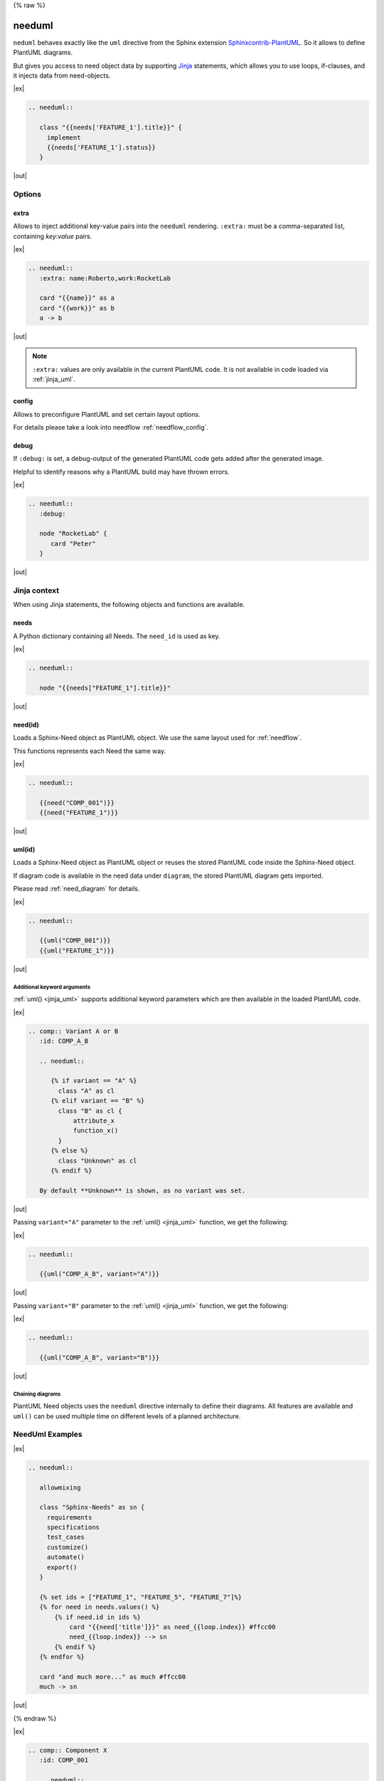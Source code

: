 {% raw %}

.. _needuml:

needuml
=======

``neduml`` behaves exactly like the ``uml`` directive from the Sphinx extension
`Sphinxcontrib-PlantUML <https://github.com/sphinx-contrib/plantuml/>`_.
So it allows to define PlantUML diagrams.

But gives you access to need object data by supporting `Jinja <https://jinja.palletsprojects.com/>`_ statements,
which allows you to use loops, if-clauses, and it injects data from need-objects.

|ex|

.. code-block:: rst

   .. needuml::

      class "{{needs['FEATURE_1'].title}}" {
        implement
        {{needs['FEATURE_1'].status}}
      }

|out|

.. needuml::

   class "{{needs['FEATURE_1'].title}}" {
     implement
     {{needs['FEATURE_1'].status}}
   }

Options
-------

extra
~~~~~
Allows to inject additional key-value pairs into the ``needuml`` rendering.
``:extra:`` must be a comma-separated list, containing *key:value* pairs.

|ex|

.. code-block:: rst

   .. needuml::
      :extra: name:Roberto,work:RocketLab

      card "{{name}}" as a
      card "{{work}}" as b
      a -> b

|out|

.. needuml::
   :extra: name:Roberto,work:RocketLab

   card "{{name}}" as a
   card "{{work}}" as b
   a -> b

.. note::

   ``:extra:`` values are only available in the current PlantUML code.
   It is not available in code loaded via :ref:`jinja_uml`.

config
~~~~~~
Allows to preconfigure PlantUML and set certain layout options.

For details please take a look into needflow :ref:`needflow_config`.

debug
~~~~~

If ``:debug:`` is set, a debug-output of the generated PlantUML code gets added after the generated image.

Helpful to identify reasons why a PlantUML build may have thrown errors.

|ex|

.. code-block:: rst

   .. needuml::
      :debug:

      node "RocketLab" {
         card "Peter"
      }

|out|

.. needuml::
   :debug:

   node "RocketLab" {
      card "Peter"
   }

Jinja context
-------------
When using Jinja statements, the following objects and functions are available.

needs
~~~~~
A Python dictionary containing all Needs. The ``need_id`` is used as key.

|ex|

.. code-block:: rst

   .. needuml::

      node "{{needs["FEATURE_1"].title}}"

|out|

.. needuml::

      node "{{needs["FEATURE_1"].title}}"


.. _jinja_need:

need(id)
~~~~~~~~
Loads a Sphinx-Need object as PlantUML object.
We use the same layout used for :ref:`needflow`.

This functions represents each Need the same way.

|ex|

.. code-block:: rst

   .. needuml::

      {{need("COMP_001")}}
      {{need("FEATURE_1")}}

|out|

.. needuml::

      {{need("COMP_001")}}
      {{need("FEATURE_1")}}

.. _jinja_uml:

uml(id)
~~~~~~~
Loads a Sphinx-Need object as PlantUML object or reuses the stored PlantUML code inside the Sphinx-Need object.

If diagram code is available in the need data under ``diagram``, the stored PlantUML diagram gets imported.

Please read :ref:`need_diagram` for details.


|ex|

.. code-block:: rst

   .. needuml::

      {{uml("COMP_001")}}
      {{uml("FEATURE_1")}}

|out|

.. needuml::

   {{uml("COMP_001")}}
   {{uml("FEATURE_1")}}

Additional keyword arguments
++++++++++++++++++++++++++++

:ref:`uml() <jinja_uml>` supports additional keyword parameters which are then available in the loaded PlantUML code.

|ex|

.. code-block:: rst

   .. comp:: Variant A or B
      :id: COMP_A_B

      .. needuml::

         {% if variant == "A" %}
           class "A" as cl
         {% elif variant == "B" %}
           class "B" as cl {
               attribute_x
               function_x()
           }
         {% else %}
           class "Unknown" as cl
         {% endif %}

      By default **Unknown** is shown, as no variant was set.

|out|

.. comp:: Variant A or B
   :id: COMP_A_B

   .. needuml::

      {% if variant == "A" %}
       class "A" as cl
      {% elif variant == "B" %}
       class "B" as cl {
           attribute_x
           function_x()
       }
      {% else %}
       class "Unknown" as cl
      {% endif %}

   By default **Unknown** is shown, as no variant was set.


Passing ``variant="A"`` parameter to the :ref:`uml() <jinja_uml>` function, we get the following:

|ex|

.. code-block:: rst

   .. needuml::

      {{uml("COMP_A_B", variant="A")}}

|out|

.. needuml::

   {{uml("COMP_A_B", variant="A")}}

Passing ``variant="B"`` parameter to the :ref:`uml() <jinja_uml>` function, we get the following:

|ex|

.. code-block:: rst

   .. needuml::

      {{uml("COMP_A_B", variant="B")}}

|out|

.. needuml::

   {{uml("COMP_A_B", variant="B")}}


Chaining diagrams
+++++++++++++++++
PlantUML Need objects uses the ``needuml`` directive internally to define their diagrams.
All features are available and ``uml()`` can be used multiple time on different levels of a planned architecture.


.. tab-set::

    .. tab-item:: Needs

        .. int:: Interface A
           :id: INT_A

           .. needuml::

              circle "Int A" as int

        .. comp:: Component X
           :id: COMP_X

           .. needuml::

               {{uml("INT_A")}}

               class "Class A" as cl_a
               class "Class B" as cl_b

               cl_a o-- cl_b
               cl_a --> int

        .. sys:: System RocketScience
           :id: SYS_ROCKET

           .. needuml::

               node "RocketScience" as rocket {
                   {{uml("COMP_X")}}
                   card "Service Y" as service

                   int --> service
               }

        And finally a ``needuml`` to make use of the Sphinx-Need system object:

        .. needuml::

              {{uml("SYS_ROCKET")}}

              actor "A friend" as me #ff5555

              me --> rocket: doing


    .. tab-item:: Code

        .. code-block:: rst

            .. int:: Interface A
               :id: INT_A

               .. needuml::

                  circle "Int A" as int

            .. comp:: Component X
               :id: COMP_X

               .. needuml::

                  {{uml("INT_A")}}

                  class "Class A" as cl_a
                  class "Class B" as cl_b

                  cl_a o-- cl_b
                  cl_a --> int

            .. sys:: System RocketScience
               :id: SYS_ROCKET

               .. needuml::

                  node "RocketScience" {
                      {{uml("COMP_X")}}
                      card "Service Y" as service

                      int --> service
                  }

            And finally a ``needuml`` to make use of the Sphinx-Need system object:

            .. needuml::

               {{uml("SYS_ROCKET")}}

               actor "A friend" as me #ff5555

               me --> rocket: doing


NeedUml Examples
----------------

|ex|

.. code-block:: rst

   .. needuml::

      allowmixing

      class "Sphinx-Needs" as sn {
        requirements
        specifications
        test_cases
        customize()
        automate()
        export()
      }

      {% set ids = ["FEATURE_1", "FEATURE_5", "FEATURE_7"]%}
      {% for need in needs.values() %}
          {% if need.id in ids %}
              card "{{need['title']}}" as need_{{loop.index}} #ffcc00
              need_{{loop.index}} --> sn
          {% endif %}
      {% endfor %}

      card "and much more..." as much #ffcc00
      much -> sn

|out|

.. needuml::
   :scale: 50%
   :align: right

   allowmixing

   class "Sphinx-Needs" as sn {
     requirements
     specifications
     test_cases
     customize()
     automate()
     export()
   }

   {% set ids = ["FEATURE_1", "FEATURE_5", "FEATURE_7"]%}
   {% for need in needs.values() %}
       {% if need.id in ids %}
           card "{{need['title']}}" as need_{{loop.index}} #ffcc00
           need_{{loop.index}} --> sn
       {% endif %}
   {% endfor %}

   card "and much more..." as much #ffcc00
   much -> sn

{% endraw %}

|ex|

.. code-block:: rst

    .. comp:: Component X
       :id: COMP_001

       .. needuml::

          class "Class X" as class_x {
            attribute_1
            attribute_2
            function_1()
            function_2()
            function_3()
          }

           class "Class Y" as class_y {
                attribute_1
                function_1()
           }

           class_x o-- class_y

|out|

.. comp:: Component X
   :id: COMP_001

   .. needuml::

      class "Class X" as class_x {
        attribute_1
        attribute_2
        function_1()
        function_2()
        function_3()
      }

      class "Class Y" as class_y {
        attribute_1
        function_1()
      }

      class_x o-- class_y
